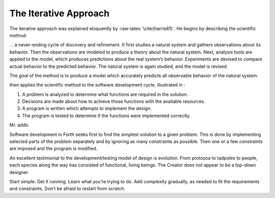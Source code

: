 The Iterative Approach
======================

The iterative approach was explained eloquently by
:raw-latex:`\cite{harris81}`. He begins by describing the scientific
method:

… a never-ending cycle of discovery and refinement. It first studies a
natural system and gathers observations about its behavior. Then the
observations are modeled to produce a theory about the natural system.
Next, analysis tools are applied to the model, which produces
predictions about the real system’s behavior. Experiments are devised to
compare actual behavior to the predicted behavior. The natural system is
again studied, and the model is revised.

.. figure:: fig2-1.png
   :alt: The iterative approach to the
   software development cycle, from ``The {Forth}{} Philosophy,''
   by \person{Kim Harris}, \emph{Dr.\@ Dobb's Journal.}

       The iterative approach to the
    software development cycle, from ``The {Forth}{} Philosophy,''
    by \person{Kim Harris}, \emph{Dr.\@ Dobb's Journal.}

The *goal* of the method is to produce a model which accurately predicts
all observable behavior of the natural system.

then applies the scientific method to the software development cycle,
illustrated in :

#. A problem is analyzed to determine what functions are required in the
   solution.

#. Decisions are made about how to achieve those functions with the
   available resources.

#. A program is written which attempts to implement the design.

#. The program is tested to determine if the functions were implemented
   correctly.

Mr. adds:

Software development in Forth seeks first to find the simplest solution
to a given problem. This is done by implementing selected parts of the
problem separately and by ignoring as many constraints as possible. Then
one or a few constraints are imposed and the program is modified.

An excellent testimonial to the development/testing model of design is
evolution. From protozoa to tadpoles to people, each species along the
way has consisted of functional, living beings. The Creator does not
appear to be a top-down designer.

Start simple. Get it running. Learn what you’re trying to do. Add
complexity gradually, as needed to fit the requirements and constraints.
Don’t be afraid to restart from scratch.
